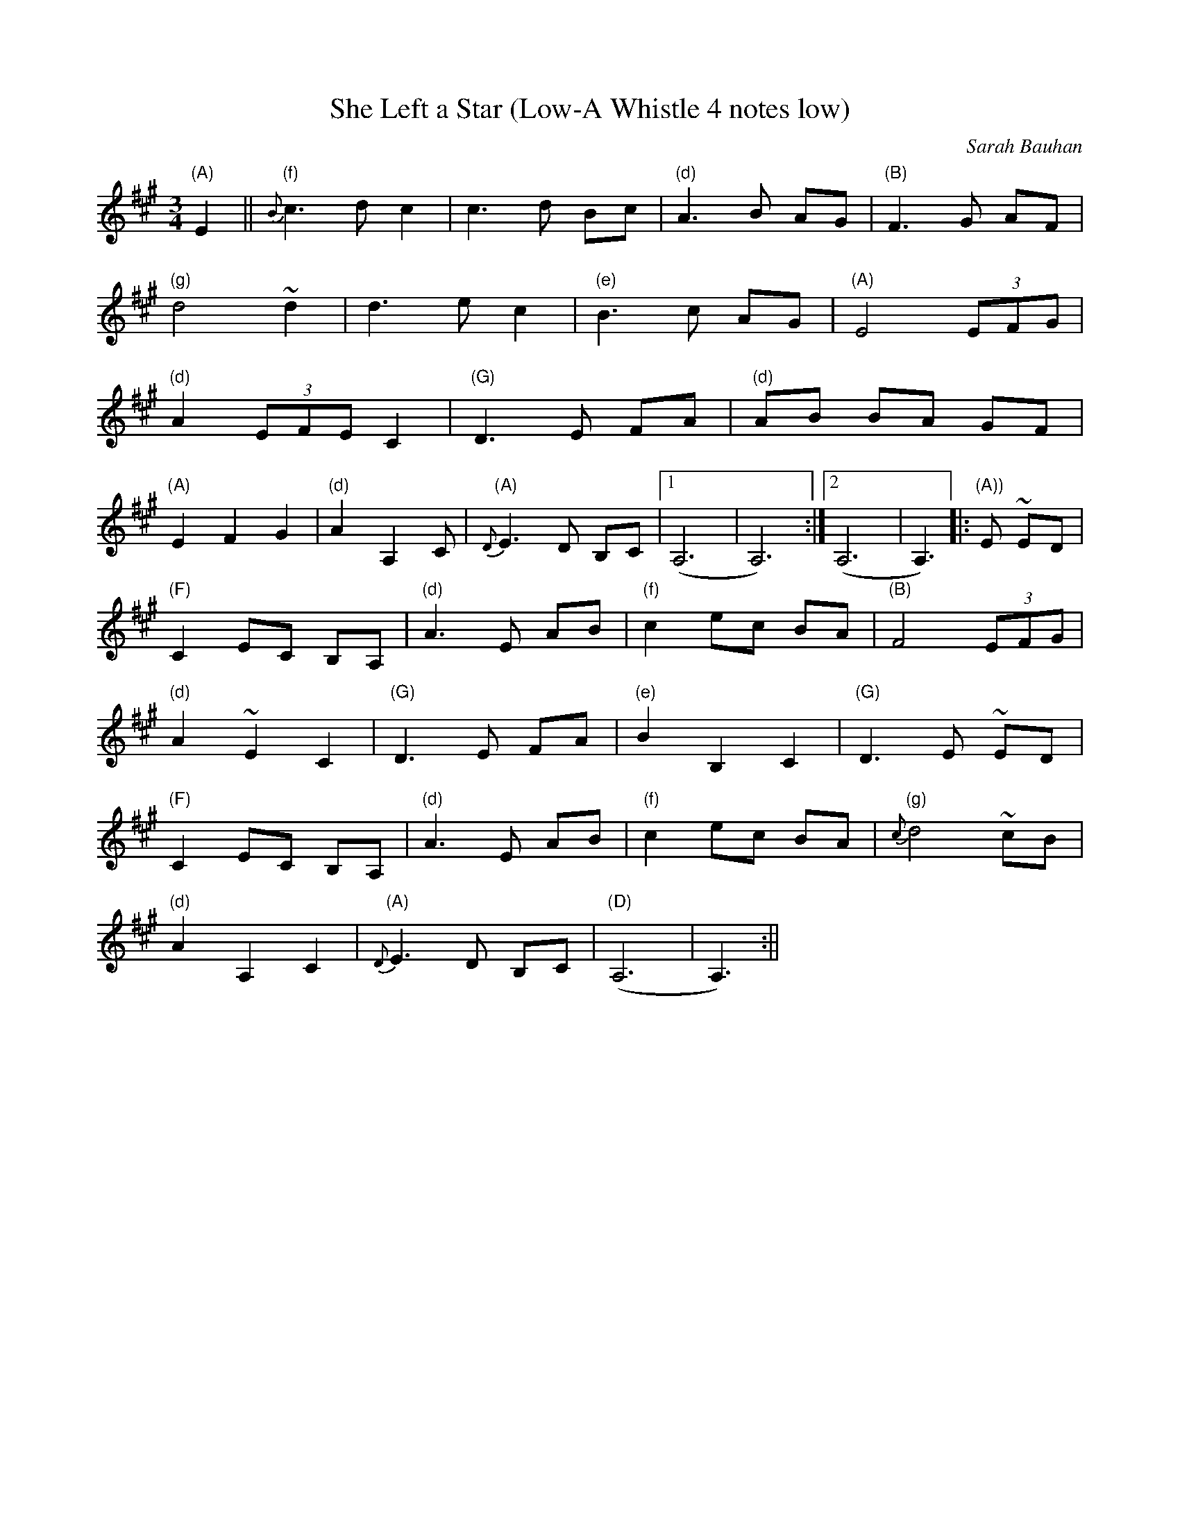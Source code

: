 X:8
T:She Left a Star (Low-A Whistle 4 notes low)
M:3/4
L:1/8
C:Sarah Bauhan
S:Untamed Grasses, Trk 4
R:Waltz
Z: Wosika
K:A
"(A)"E2|| {B}"(f)"c3 d c2 | c3 d Bc| "(d)"A3 B AG| "(B)"F3 G AF|
"(g)"d4~d2 | d3 e c2 | "(e)"B3 c AG| "(A)"E4 (3EFG|
"(d)"A2 (3EFE C2 | "(G)"D3 E FA | "(d)"AB BA GF|
"(A)"E2 F2 G2 | "(d)"A2 A,2 C | {D}"(A)"E3 D B,C|1) (A,6|A,6) :|2) (A,6|A,3) |:"(A))"E ~ED|
"(F)"C2 EC B,A, | "(d)"A3 E AB | "(f)"c2 ec BA | "(B)"F4 (3EFG|
"(d)"A2 ~E2 C2 | "(G)"D3 E FA | "(e)"B2 B,2 C2 | "(G)"D3 E ~ED|
"(F)"C2 EC B,A, | "(d)"A3 E AB | "(f)"c2 ec BA | {c}"(g)"d4 ~cB|
"(d)"A2 A,2 C2 | {D}"(A)"E3 D B,C | "(D)"(A,6|A,3) :||
